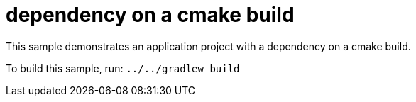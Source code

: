 = dependency on a cmake build

This sample demonstrates an application project with a dependency on a cmake build.

To build this sample, run: `../../gradlew build`